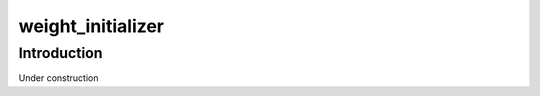 ==================
weight_initializer
==================

Introduction
============

Under construction
